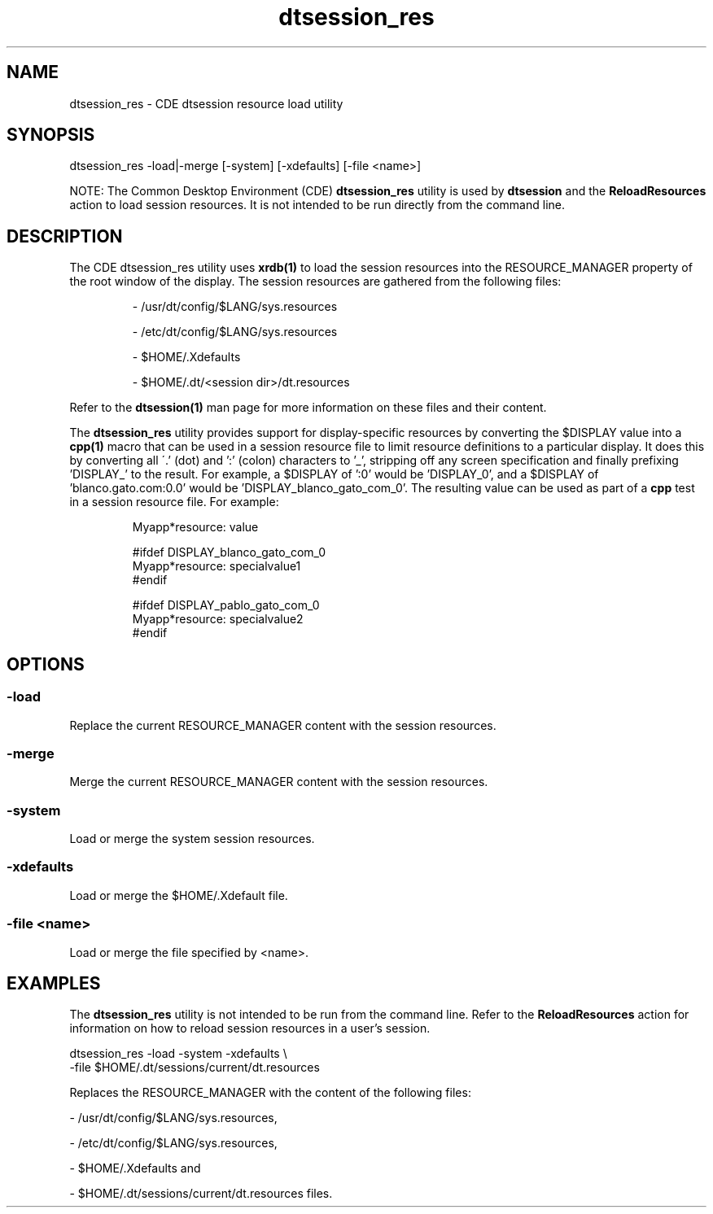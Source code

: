 .\"---
.\"     (c) Copyright 1993, 1994 Hewlett-Packard Company
.\"     (c) Copyright 1993, 1994 International Business Machines Corp.
.\"     (c) Copyright 1993, 1994 Sun Microsystems, Inc.
.\"     (c) Copyright 1993, 1994 Novell, Inc.
.\"---
.TH dtsession_res 1 "05 Dec 1994"
.BH "05 Dec 1994""
.SH NAME
dtsession_res - CDE dtsession resource load utility
.SH SYNOPSIS
dtsession_res -load|-merge [-system] [-xdefaults] [-file <name>]
.P
NOTE: The Common Desktop Environment (CDE)
.B dtsession_res
utility is used by
.B dtsession
and the
.B ReloadResources
action to load session resources. It is not intended to be run directly
from the command line.
.SH DESCRIPTION
The CDE dtsession_res utility uses
.B xrdb(1)
to load the session resources into the 
RESOURCE_MANAGER property of the root window of the display. The session
resources are gathered from the following files:
.RS
.P
- /usr/dt/config/$LANG/sys.resources
.P
- /etc/dt/config/$LANG/sys.resources
.P
- $HOME/.Xdefaults
.P
- $HOME/.dt/<session dir>/dt.resources
.RE
.P
Refer to the
.B
dtsession(1)
man page for more information on these files and their content.
.P
The
.B dtsession_res
utility provides support for display-specific resources by converting 
the $DISPLAY value into a
.B cpp(1)
macro that can be used in a session resource file to limit resource
definitions to a particular display. It does this by converting all
\'\.' (dot) and ':' (colon) characters to '_', stripping off any screen
specification and finally prefixing 'DISPLAY_' to the result. For example,
a $DISPLAY of ':0' would be 'DISPLAY_0', and a $DISPLAY of 'blanco.gato.com:0.0'
would be 'DISPLAY_blanco_gato_com_0'. The resulting value can be used
as part of a
.B cpp
test in a session resource file. For example:
.RS
.P
.nf
Myapp*resource: value
.P
#ifdef DISPLAY_blanco_gato_com_0
Myapp*resource: specialvalue1
#endif
.P
#ifdef DISPLAY_pablo_gato_com_0
Myapp*resource: specialvalue2
#endif
.fi
.RE
.P
.SH OPTIONS
.SS -load
Replace the current RESOURCE_MANAGER content with the session resources.
.SS -merge
Merge the current RESOURCE_MANAGER content with the session resources.
.SS -system
Load or merge the system session resources.
.SS -xdefaults
Load or merge the $HOME/.Xdefault file.
.SS -file <name>
Load or merge the file specified by <name>.
.SH EXAMPLES
The
.B dtsession_res
utility is not intended to be run from the command line. Refer to the
.B ReloadResources
action for information on how to reload session resources in a
user's session.
.P
.nf
dtsession_res -load -system -xdefaults \\
   -file $HOME/.dt/sessions/current/dt.resources
.fi
.P
Replaces the RESOURCE_MANAGER with the content of the following files:
.P
- /usr/dt/config/$LANG/sys.resources,
.P
- /etc/dt/config/$LANG/sys.resources,
.P
- $HOME/.Xdefaults and
.P
- $HOME/.dt/sessions/current/dt.resources files.
